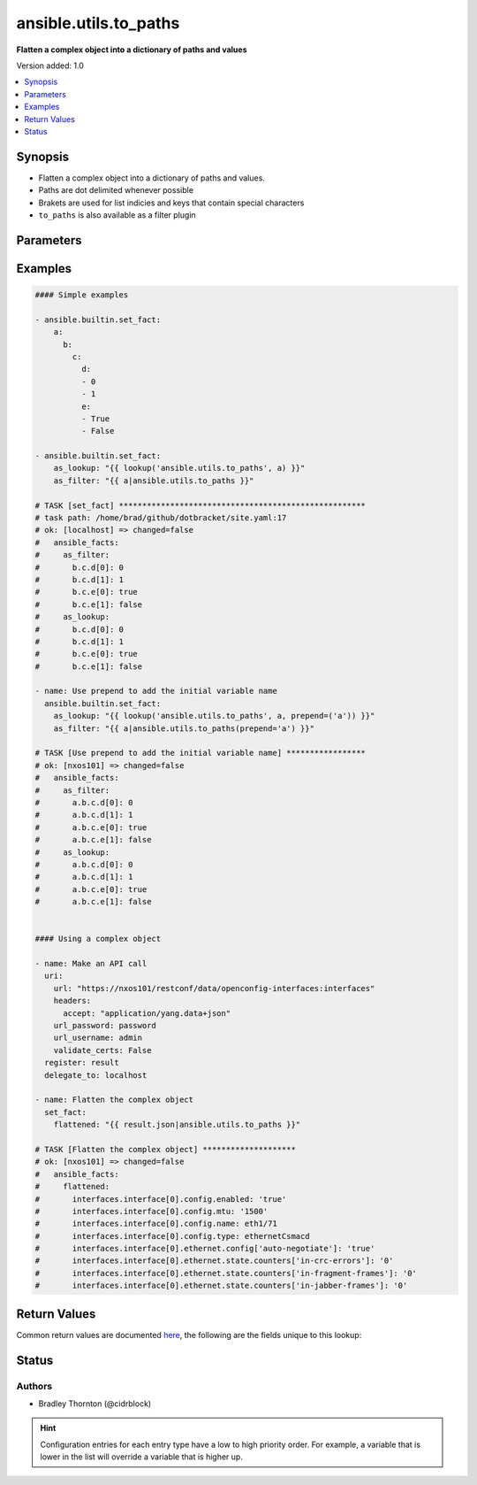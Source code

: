 .. _ansible.utils.to_paths_lookup:


**********************
ansible.utils.to_paths
**********************

**Flatten a complex object into a dictionary of paths and values**


Version added: 1.0

.. contents::
   :local:
   :depth: 1


Synopsis
--------
- Flatten a complex object into a dictionary of paths and values.
- Paths are dot delimited whenever possible
- Brakets are used for list indicies and keys that contain special characters
- ``to_paths`` is also available as a filter plugin




Parameters
----------

.. raw:: html

    <table  border=0 cellpadding=0 class="documentation-table">
        <tr>
            <th colspan="1">Parameter</th>
            <th>Choices/<font color="blue">Defaults</font></th>
                <th>Configuration</th>
            <th width="100%">Comments</th>
        </tr>
            <tr>
                <td colspan="1">
                    <div class="ansibleOptionAnchor" id="parameter-"></div>
                    <b>_terms</b>
                    <a class="ansibleOptionLink" href="#parameter-" title="Permalink to this option"></a>
                    <div style="font-size: small">
                        <span style="color: purple">-</span>
                         / <span style="color: red">required</span>
                    </div>
                </td>
                <td>
                </td>
                    <td>
                    </td>
                <td>
                        <div>The values below provided in the order <code>var</code>, <code>prepend=</code>, <code>wantlist=</code>.</div>
                </td>
            </tr>
            <tr>
                <td colspan="1">
                    <div class="ansibleOptionAnchor" id="parameter-"></div>
                    <b>prepend</b>
                    <a class="ansibleOptionLink" href="#parameter-" title="Permalink to this option"></a>
                    <div style="font-size: small">
                        <span style="color: purple">string</span>
                    </div>
                </td>
                <td>
                </td>
                    <td>
                    </td>
                <td>
                        <div>Prepend each path entry. Useful to add the initial <code>var</code> name.</div>
                </td>
            </tr>
            <tr>
                <td colspan="1">
                    <div class="ansibleOptionAnchor" id="parameter-"></div>
                    <b>var</b>
                    <a class="ansibleOptionLink" href="#parameter-" title="Permalink to this option"></a>
                    <div style="font-size: small">
                        <span style="color: purple">raw</span>
                         / <span style="color: red">required</span>
                    </div>
                </td>
                <td>
                </td>
                    <td>
                    </td>
                <td>
                        <div>The value of <code>var</code> will be will be used.</div>
                </td>
            </tr>
            <tr>
                <td colspan="1">
                    <div class="ansibleOptionAnchor" id="parameter-"></div>
                    <b>wantlist</b>
                    <a class="ansibleOptionLink" href="#parameter-" title="Permalink to this option"></a>
                    <div style="font-size: small">
                        <span style="color: purple">boolean</span>
                    </div>
                </td>
                <td>
                        <ul style="margin: 0; padding: 0"><b>Choices:</b>
                                    <li>no</li>
                                    <li>yes</li>
                        </ul>
                </td>
                    <td>
                    </td>
                <td>
                        <div>If set to <code>True</code>, the return value will always be a list. This can also be accomplished using <code>query</code> or <code>q</code> instead of <code>lookup</code>. <a href='https://docs.ansible.com/ansible/latest/plugins/lookup.html'>https://docs.ansible.com/ansible/latest/plugins/lookup.html</a></div>
                </td>
            </tr>
    </table>
    <br/>




Examples
--------

.. code-block:: yaml

    #### Simple examples

    - ansible.builtin.set_fact:
        a:
          b:
            c:
              d:
              - 0
              - 1
              e:
              - True
              - False

    - ansible.builtin.set_fact:
        as_lookup: "{{ lookup('ansible.utils.to_paths', a) }}"
        as_filter: "{{ a|ansible.utils.to_paths }}"

    # TASK [set_fact] *****************************************************
    # task path: /home/brad/github/dotbracket/site.yaml:17
    # ok: [localhost] => changed=false
    #   ansible_facts:
    #     as_filter:
    #       b.c.d[0]: 0
    #       b.c.d[1]: 1
    #       b.c.e[0]: true
    #       b.c.e[1]: false
    #     as_lookup:
    #       b.c.d[0]: 0
    #       b.c.d[1]: 1
    #       b.c.e[0]: true
    #       b.c.e[1]: false

    - name: Use prepend to add the initial variable name
      ansible.builtin.set_fact:
        as_lookup: "{{ lookup('ansible.utils.to_paths', a, prepend=('a')) }}"
        as_filter: "{{ a|ansible.utils.to_paths(prepend='a') }}"

    # TASK [Use prepend to add the initial variable name] *****************
    # ok: [nxos101] => changed=false
    #   ansible_facts:
    #     as_filter:
    #       a.b.c.d[0]: 0
    #       a.b.c.d[1]: 1
    #       a.b.c.e[0]: true
    #       a.b.c.e[1]: false
    #     as_lookup:
    #       a.b.c.d[0]: 0
    #       a.b.c.d[1]: 1
    #       a.b.c.e[0]: true
    #       a.b.c.e[1]: false


    #### Using a complex object

    - name: Make an API call
      uri:
        url: "https://nxos101/restconf/data/openconfig-interfaces:interfaces"
        headers:
          accept: "application/yang.data+json"
        url_password: password
        url_username: admin
        validate_certs: False
      register: result
      delegate_to: localhost

    - name: Flatten the complex object
      set_fact:
        flattened: "{{ result.json|ansible.utils.to_paths }}"

    # TASK [Flatten the complex object] ********************
    # ok: [nxos101] => changed=false
    #   ansible_facts:
    #     flattened:
    #       interfaces.interface[0].config.enabled: 'true'
    #       interfaces.interface[0].config.mtu: '1500'
    #       interfaces.interface[0].config.name: eth1/71
    #       interfaces.interface[0].config.type: ethernetCsmacd
    #       interfaces.interface[0].ethernet.config['auto-negotiate']: 'true'
    #       interfaces.interface[0].ethernet.state.counters['in-crc-errors']: '0'
    #       interfaces.interface[0].ethernet.state.counters['in-fragment-frames']: '0'
    #       interfaces.interface[0].ethernet.state.counters['in-jabber-frames']: '0'



Return Values
-------------
Common return values are documented `here <https://docs.ansible.com/ansible/latest/reference_appendices/common_return_values.html#common-return-values>`_, the following are the fields unique to this lookup:

.. raw:: html

    <table border=0 cellpadding=0 class="documentation-table">
        <tr>
            <th colspan="1">Key</th>
            <th>Returned</th>
            <th width="100%">Description</th>
        </tr>
            <tr>
                <td colspan="1">
                    <div class="ansibleOptionAnchor" id="return-"></div>
                    <b>_raw</b>
                    <a class="ansibleOptionLink" href="#return-" title="Permalink to this return value"></a>
                    <div style="font-size: small">
                      <span style="color: purple">-</span>
                    </div>
                </td>
                <td></td>
                <td>
                            <div>A dictionary of key value pairs</div>
                            <div>The key is the path</div>
                            <div>The value is the value</div>
                    <br/>
                </td>
            </tr>
    </table>
    <br/><br/>


Status
------


Authors
~~~~~~~

- Bradley Thornton (@cidrblock)


.. hint::
    Configuration entries for each entry type have a low to high priority order. For example, a variable that is lower in the list will override a variable that is higher up.
